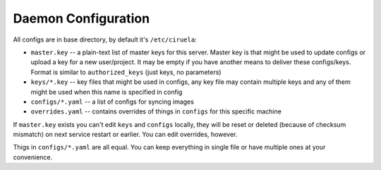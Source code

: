 ====================
Daemon Configuration
====================

All configs are in base directory, by default it's ``/etc/ciruela``:

* ``master.key`` -- a plain-text list of master keys for this server. Master
  key is that might be used to update configs or upload a key for a new
  user/project. It may be empty if you have another means to deliver these
  configs/keys. Format is similar to ``authorized_keys`` (just keys,
  no parameters)
* ``keys/*.key`` -- key files that might be used in configs, any key file
  may contain multiple keys and any of them might be used when this name
  is specified in config
* ``configs/*.yaml`` -- a list of configs for syncing images
* ``overrides.yaml`` -- contains overrides of things in ``configs`` for this
  specific machine

If ``master.key`` exists you can't edit ``keys`` and ``configs`` locally,
they will be reset or deleted (because of checksum mismatch) on next service
restart or earlier. You can edit overrides, however.

Thigs in ``configs/*.yaml`` are all equal. You can keep everything in single
file or have multiple ones at your convenience.

